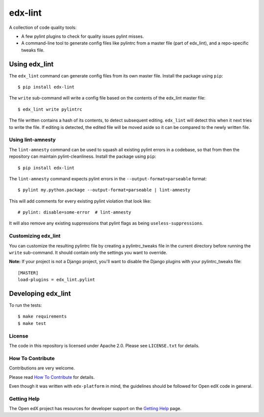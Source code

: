 ========
edx-lint
========

| |CI|_

A collection of code quality tools:

- A few pylint plugins to check for quality issues pylint misses.

- A command-line tool to generate config files like pylintrc from a master
  file (part of edx_lint), and a repo-specific tweaks file.


Using edx_lint
==============

The ``edx_lint`` command can generate config files from its own master file. Install
the package using ``pip``::

    $ pip install edx-lint

The ``write`` sub-command will write a config file based on the contents of the
edx_lint master file::

    $ edx_lint write pylintrc

The file written contains a hash of its contents, to detect subsequent editing.
``edx_lint`` will detect this when it next tries to write the file.  If editing
is detected, the edited file will be moved aside so it can be compared to the
newly written file.

Using lint-amnesty
------------------

The ``lint-amnesty`` command can be used to squash all existing pylint errors
in a codebase, so that from then the repository can maintain pylint-cleanliness.
Install the package using ``pip``::

    $ pip install edx-lint

The ``lint-amnesty`` command expects pylint errors in the ``--output-format=parseable``
format::

    $ pylint my.python.package --output-format=parseable | lint-amnesty

This will add comments for every existing pylint violation that look like::

    # pylint: disable=some-error  # lint-amnesty

It will also remove any existing suppressions that pylint flags as being ``useless-suppressions``.


Customizing edx_lint
--------------------

You can customize the resulting pylintrc file by creating a pylintrc_tweaks file in the
current directory before running the ``write`` sub-command.  It should contain only the
settings you want to override.

**Note:** If your project is not a Django project, you'll want to disable the Django plugins with
your pylintrc_tweaks file::

    [MASTER]
    load-plugins = edx_lint.pylint


Developing edx_lint
===================

To run the tests::

    $ make requirements
    $ make test


License
-------

The code in this repository is licensed under Apache 2.0.  Please see
``LICENSE.txt`` for details.

How To Contribute
-----------------

Contributions are very welcome.

Please read `How To Contribute <https://github.com/edx/edx-platform/blob/master/CONTRIBUTING.rst>`_ for details.

Even though it was written with ``edx-platform`` in mind, the guidelines
should be followed for Open edX code in general.


Getting Help
------------

The Open edX project has resources for developer support on the `Getting Help`_ page.


.. _Getting Help: https://open.edx.org/getting-help

.. |CI| image:: https://github.com/edx/edx-lint/workflows/Python%20CI/badge.svg?branch=master
.. _CI: https://github.com/edx/edx-lint/actions?query=workflow%3A%22Python+CI%22
